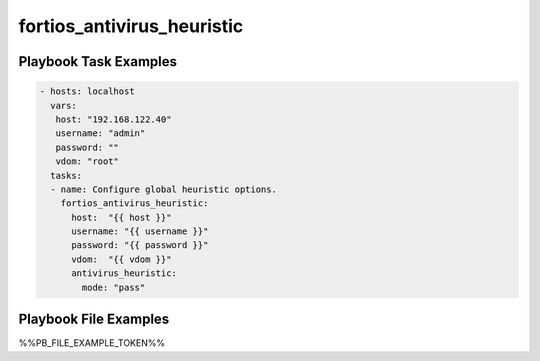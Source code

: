 ===========================
fortios_antivirus_heuristic
===========================


Playbook Task Examples
----------------------

.. code-block:: yaml

    - hosts: localhost
      vars:
       host: "192.168.122.40"
       username: "admin"
       password: ""
       vdom: "root"
      tasks:
      - name: Configure global heuristic options.
        fortios_antivirus_heuristic:
          host:  "{{ host }}"
          username: "{{ username }}"
          password: "{{ password }}"
          vdom:  "{{ vdom }}"
          antivirus_heuristic:
            mode: "pass"



Playbook File Examples
----------------------

%%PB_FILE_EXAMPLE_TOKEN%%

